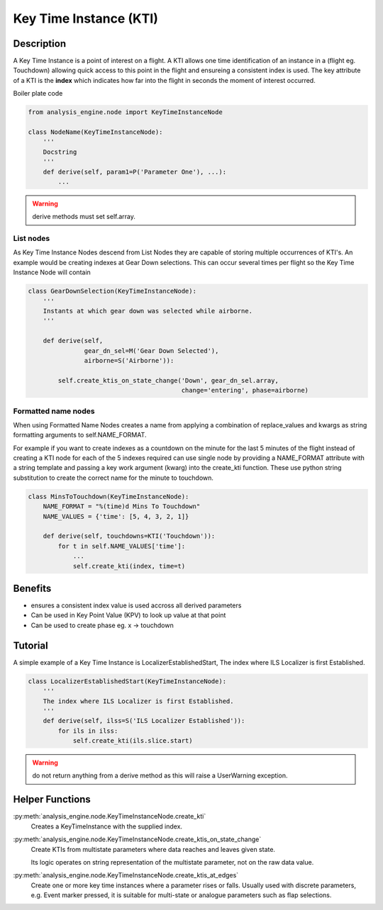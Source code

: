 .. _KeyTimeInstance:

=======================
Key Time Instance (KTI)
=======================


Description
===========

A Key Time Instance is a point of interest on a flight. A KTI allows one time
identification of an instance in a (flight eg. Touchdown) allowing quick
access to this point in the flight and ensureing a consistent index is used.
The key attribute of a KTI is the **index** which indicates how far into the
flight in seconds the moment of interest occurred.

Boiler plate code

.. code-block:: python

    from analysis_engine.node import KeyTimeInstanceNode

    class NodeName(KeyTimeInstanceNode):
        '''
        Docstring
        '''
        def derive(self, param1=P('Parameter One'), ...):
            ...

.. warning::
    derive methods must set self.array.


.. _ListNode

List nodes
----------

As Key Time Instance Nodes descend from List Nodes they are capable of
storing multiple occurrences of KTI's. An example would be creating indexes
at Gear Down selections. This can occur several times per flight so the Key Time Instance Node will contain 

.. code-block:: python

    class GearDownSelection(KeyTimeInstanceNode):
        '''
        Instants at which gear down was selected while airborne.
        '''
    
        def derive(self,
                   gear_dn_sel=M('Gear Down Selected'),
                   airborne=S('Airborne')):
    
            self.create_ktis_on_state_change('Down', gear_dn_sel.array,
                                             change='entering', phase=airborne)


.. _FormattedNameNode

Formatted name nodes
--------------------

When using Formatted Name Nodes creates a name from applying a combination of
replace_values and kwargs as string formatting arguments to self.NAME_FORMAT.

For example if you want to create indexes as a countdown on the minute for
the last 5 minutes of the flight instead of creating a KTI node for each of
the 5 indexes required can use single node by providing a NAME_FORMAT
attribute with a string template and passing a key work argument (kwarg) into
the create_kti function. These use python string substitution to create the
correct name for the minute to touchdown.

.. code-block:: python

    class MinsToTouchdown(KeyTimeInstanceNode):
        NAME_FORMAT = "%(time)d Mins To Touchdown"
        NAME_VALUES = {'time': [5, 4, 3, 2, 1]}
    
        def derive(self, touchdowns=KTI('Touchdown')):
            for t in self.NAME_VALUES['time']:
                ...
                self.create_kti(index, time=t)
            

Benefits
========

* ensures a consistent index value is used accross all derived parameters
* Can be used in Key Point Value (KPV) to look up value at that point
* Can be used to create phase eg. x -> touchdown


Tutorial
========

A simple example of a Key Time Instance is LocalizerEstablishedStart, The index
where ILS Localizer is first Established.

.. code-block:: python

    class LocalizerEstablishedStart(KeyTimeInstanceNode):
        '''
        The index where ILS Localizer is first Established.
        '''
        def derive(self, ilss=S('ILS Localizer Established')):
            for ils in ilss:
                self.create_kti(ils.slice.start)

.. warning::
   do not return anything from a derive method as this will raise a UserWarning exception.


Helper Functions
================

:py:meth:`analysis_engine.node.KeyTimeInstanceNode.create_kti`
    Creates a KeyTimeInstance with the supplied index.

:py:meth:`analysis_engine.node.KeyTimeInstanceNode.create_ktis_on_state_change`
    Create KTIs from multistate parameters where data reaches and leaves given state.

    Its logic operates on string representation of the multistate parameter, not on the raw data value.

:py:meth:`analysis_engine.node.KeyTimeInstanceNode.create_ktis_at_edges`
    Create one or more key time instances where a parameter rises or falls. Usually used with discrete parameters, e.g. Event marker pressed, it is suitable for multi-state or analogue parameters such as flap selections.
